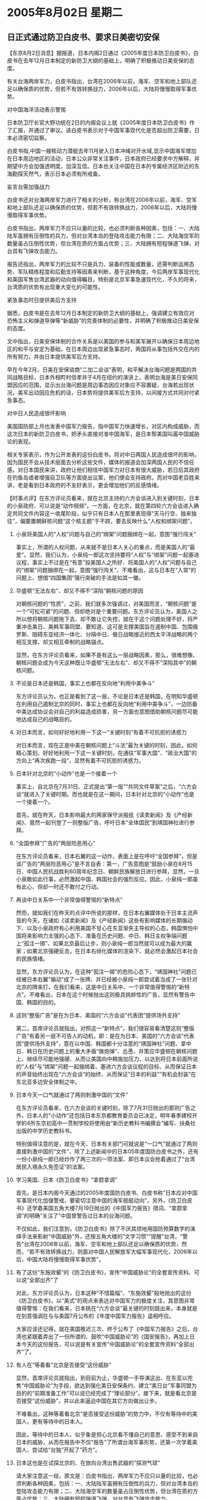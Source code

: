 # -*- org -*-

# Time-stamp: <2011-08-04 12:10:57 Thursday by ldw>

#+OPTIONS: ^:nil author:nil timestamp:nil creator:nil H:2

#+STARTUP: indent

* 2005年8月02日 星期二




** 日正式通过防卫白皮书、要求日美密切安保




【东京8月2日消息】据报道，日本内阁2日通过《2005年度日本防卫白皮书》，白皮书在去年12月日本制定的新防卫大纲的基础上，明确了积极推动日美安保的态度。

有关台海两岸军力，白皮书指出，台湾在2006年以前，海军、空军和地上部队还足以确保质的优势，但若不有效转换战力，2006年以后，大陆将慢慢取得军事优势。

对中国海洋活动表示警惕

日本防卫厅长官大野功统在2日的内阁会议上就《2005年度日本防卫白皮书》作了汇报，并通过了审议。该白皮书表示对于中国军事现代化是否超出防卫需要，日本必须密切监察。

白皮书指,中国一艘核动力潜艇去年11月驶入日本冲绳对开水域,显示中国海军增加在日本周边地区的活动，日本公众非常关注事件，日本政府已经要求中方解释，并期望中方会加强透明度，加深互信。日本也关注中国在日本的专属经济区附近的东海勘探天然气，表示日本必须有所戒备。

妄言台需加强战力

白皮书还对台海两岸军力进行了相关的分析，称台湾在2006年以前，海军、空军和地上部队还足以确保质的优势，但若不有效转换战力，2006年以后，大陆将慢慢取得军事优势。

白皮书指出，两岸军力不应只以量的比较，也必须判断各种因素，包括：一、大陆陆军虽拥有压倒性的兵力，但对台湾本岛的登陆攻击能力有限；二、大陆海空军的数量虽占压倒性优势，但台湾在质的方面占优势；三、大陆拥有短程弹道飞弹，对台具有飞弹攻击能力。

报告还指出，两岸军力的比较不只是兵力、装备的性能或数量，还需判断运用态势、军队精练程度和后勤支持等因素来判断，基于这种角度，今后两岸军事现代化和美国军售台湾武器的动向值得瞩目，特别是北京军事急速现代化，不久的将来，台湾质的优势有出现重大变化的可能性。

紧急事态时日提供美后方支持

据悉，白皮书是在去年12月日本制定的新防卫大纲的基础上，强调建立有效应对恐怖主义和弹道导弹等“新威胁”的完善体制的必要性，并明确了积极推动日美安保的态度。

文中指出，日美安保体制的合作关系是以美国的参与和美军展开以确保日本周边地区的和平与安定为基础，在日本周边出现紧急事态时，两国将从事包括外交在内的所有努力，并由日本提供美军后方支持。

早在今年2月，日美在安保谘商“二加二会谈”表明，和平解决台海问题是两国的共同战略目标，日本外相町村信孝并于4月在纽约的演讲上，表明台海是美日安保同盟因应的范围，显示出台海问题是周边事态因应对象应不容置疑，台海若出现状况，美军出动因应危机的话，日本势将提供美军后方支持，以间接方式共同对付紧急事态。

对中日人民造成很坏影响

美国国防部上月也发表中国军力报告，指中国军力快速增长，对区内构成威胁，而这次日本的新防卫白皮书，把矛头直接对准中国海军，是日本帮美国叫嚣中国威胁论的表现。

相关专家表示，作为公开发表的这份白皮书，将对中日两国人民造成很坏的影响，因为国民不会从技术层面去分析这些文件，媒体的报道会加深两国人民的不信任感。对日本国民来讲，政府让他们相信中国军力对日本有很大威胁，若日后其政府在钓鱼岛或者增强自卫队等方面提出议案，他们便会支持政府。而对中国老百姓来讲，老是看到日本政府的不友好表示，更会增加他们的反感情绪。



【时事点评】在东方评论员看来，就在北京主持的六方会谈进入到关键时刻，日本的小泉政府、可以说是“动作频频”。一方面，在北京，就在第四轮六方会谈进入确定共同文件内容这一收尾阶段，似乎只有日本人在那里表现得“天马行空、独来独往”，偏要置朝鲜核问题“这个核主题”于不顾，要去反映什么“人权和绑架问题”。


*** 小泉将美国人的“人权”问题与自己的“绑架”问题捆绑在一起，意图“强行闯关”

事实上，所谓的人权问题，从来就不是日本人关心的重点，而是美国人的“最爱”。显然，我们认为，小泉纯一郎这次坚持要将“人权”与“绑架”问题一起塞进议程，事实上不过是在“有意”投美国人之所好、将美国人的“人权”问题与自己的“绑架”问题捆绑在一起，意图“强行闯关”，不难看出，这与日本在“入常”的问题上、想借“四国集团”强行突破的手法是如其一辙。


*** 华盛顿“无法左右”、却又不得不“深陷”朝核问题的原因

对朝核问题的“性质”，之前，我们就多次强调过，对美国而言，“朝核问题”是一个“可松可紧”的问题、但却绝对是个重要问题。东方评论员认为，美国人之所以想将朝核问题拖下去、却不敢让它失控，就在于这个问题处理不好，将严重冲击美日、美韩军事同盟、要知道、这可是支撑美国旨在遏制中国、包围俄罗斯、阻碍东亚经济一体化、分隔中日、俄日战略接近的西太平洋战略的两个相互支撑、却又相互牵制的战略锚点。

显然，在东方评论员看来，如果不是有这么一层战略因素，那么，很难想像、朝核问题会成为今天这种既让华盛顿“无法左右”、却又不得不“深陷其中”的朝核问题。


*** 不论是日本还是韩国，事实上也都在反向地“利用中美争斗”

东方评论员认为，也正是看到了这一层，不论是日本还是韩国，在明知华盛顿在利用自己遏制北京的同时，事实上也都在反向地“利用中美争斗”，一边防备中美达成协议会对自己的利益造成损害，另一方面也意图借助朝核问题尽可能地达成自己的战略目的。



*** 对日本而言，如何好好地利用一下这一“关键时刻”有着不可抗拒的诱惑力


对日本而言，现在正是中美在朝核问题上“斗法”最为关键的时刻，因此，如何精心策划、好好地利用一下这一关键时刻，在通往“军事大国”、“政治大国”的方向上“再次疾跑一段”，显然有着不可抗拒的诱惑力。


*** 日本针对北京的“小动作”也是一个接着一个

事实上，自北京在7月31日、正式提出“第一版”“共同文件草案”之后，“六方会谈”就进入了关键时期。而也就是在这一期间，日本针对北京的“小动作”也是一个接着一个。

首先，就在昨天，日本影响最大的两家保守派报纸《读卖新闻》及《产经新闻》、竟然一起刊登了一则整版广告，呼吁日本“全体国民”到靖国神社进行参拜。


*** “全国参拜”广告的“两层险恶用心”

在东方评论员看来，日本右翼的这一动作，表面上是在呼吁“全国参拜”，但是该广告的“两层险恶用心”是不言自表：第一，广告意图是“鼓励小泉在8月15日、中国人民抗战胜利60周年纪念日、朝鲜民族解放日进行参拜，显然，一旦小泉敢如此行事，必然激起中国、韩国社会的强烈反应。因此，小泉纯一郎虽有此心、但却一时还不敢付之行动。


*** 再谈中日关系中一个非常值得警惕的“新特点”

然而，就如我们在昨天的点评中所说的那样，在日本右翼媒体处于日本主流声音的今天，在诸如《读卖新闻》及《产经新闻》这些有影响媒体的长期煽动下、以及小泉政府有心利用美国不甘心在东亚渐失主导权的心态，韩国惧怕中国将来影响力太强的心态下、准备在历史问题、中日、韩日主权争端问题上“孤注一掷”、如果北京最后让步，则小泉纯一郎当然就可以成为最大的赢家；如果北京强硬反击，在日本右倾化媒体的渲染下、就必然会激起日本社会的民族情绪。

显然，东方评论员认为，在这种“孤注一掷”的危险心态下，“靖国神社”问题已经被日本右翼“煽动”成了一张牌、并已经被小泉纯一郎尝试着当成了一张针对北京的牌来打，在我们看来，这是中日关系中、一个非常值得警惕的“新特点”。不难看出，日本在这个时候抛出这则极具挑衅性的广告，显然有警告中国、韩国的目的。


*** 这则“整版广告”是在为日本、美国的“六方会谈”代表团“提供场外支持”

第二，首席评论员就指出，对照这一“新特点”，我们很容易看清楚这则“整版广告”有着另一层不可告人的动机，即：是在为日本、美国的“六方会谈”代表团“提供场外支持”，意在以中国、韩国都十分注意的“靖国神社”问题、拿中日、韩日在历史问题上的重大矛盾“做炮弹”、怂恿、并策应华盛顿在朝核问题上、继续尽可能地强硬、从而让美国向中韩施加压力、以达到将日本前面所说的“人权”与“绑架”问题一起捆绑着、塞进六方会谈议程的目标、从而保证日本的声音始终出现在“六方会谈”的始终、从而保证“日本的利益”“有机会封装”在东北亚多边安全体制之中。


*** 日本今天一口气就通过了两则刺激中国的“文件”

在东方评论员看来，在六方会谈的关键时刻，除了7月31日抛出的那则广告之外，日本人的“小动作”还包括日本东京都教育委员会已决定，明年春季建校开学的4所东京初高中一贯制学校将使用由“新历史教科书编撰会”编写、扶桑社出版的中学历史教科书。

特别值得注意的是，就在今天、日本有关部门可就说是“一口气”就通过了两则直接刺激中国的“文件”、除了上述新闻中的日本05年度国防白皮书之外，还有一份小泉纯一郎已经炒作了两三次的一项法案、即日本议会抢着通过了“台湾居民入境永久免签证”的法案。

*** 学习美国、日本《防卫白皮书》“拿腔拿调”

首先，是日本内阁今天通过的2005年度国防白皮书、白皮书称“日本应对中国军事现代化加强警戒，要密切注意中国的海军舰艇动向”，另外，《防卫白皮书》还学着美国五角大楼7月19日抛出的《中国军力报告》措词、“拿腔拿调”的明确“关注了”中国曾警告过日本的台海问题。

不仅如此，我们注意到，《防卫白皮书》除了不厌其烦地用国防预算数字的演绎手法来影射“中国威胁”外，还按五角大楼的“文字习惯”“提醒”台湾，“警告”台湾在2006年以前，海军、空军和地上部队还足以确保质的优势，然而，“若不有效转换战力，则面对中国人民解放军大幅军事现代化，2006年以后，中国大陆将慢慢取得军事优势”。


*** 有了这份“东施效颦”的《防卫白皮书》，宣传“中国威胁论”的全套宣传资料、可以说“全部出齐”了

对此，东方评论员认为，日本这种“不惜篇幅”、“东施效颦”般地抛出的这份《防卫白皮书》，以“美式”的观点来表达对中国军力的极度关注，其意图非常值得警惕：在我们看来，日本挑在“六方会谈”最关键的时刻跳出来，本身就是在刻意强调在与与美国7月公布的《年度中国军力报告》遥相呼应。

大家应该还记得，就在美国推迟三次、终于公布了《中国军力报告》之后，台湾也紧跟着弄出了一份所谓的、鼓吹“中国威胁论”的《国安报告》，再加上日本今天的这份报告，可以说是有关宣传“中国威胁论”的全套宣传资料“全部出齐”了。


*** 有人在“等着看”北京是否接受“这份威胁”

显然，首席评论员就指出，到目前为止，华盛顿一手导演这出、在东亚以兜售“中国威胁论”为手段，欲达到强化美日安保条约、建立“美日台”军事同盟为目的的“前期准备工作”可以说已经完成了“理论部分”。接下来，就是看北京是否接受“这份威胁”，并以此来逼迫中国在其它方向做出让步。

不难看出，这种等着看北京“是否接受这份威胁”的势力中，不仅有等待中的美国人，更有等待中的日本人。

因此，等待中的日本人、似乎象是担心北京看不懂自己的意思、感受不到来自日本的威胁，从而在报告中不仅“报告”了所谓台海军事形势，还第一次学着美国人、尝试给“台独”开起了“药方”。


*** 日本这也是在试探北京的、在放向台湾出售武器的“探测气球”

请大家注意这一段，原文是：白皮书指出，两岸军力不应只以量的比较，也必须判断各种因素，包括：一、大陆陆军虽拥有压倒性的兵力，但对台湾本岛的登陆攻击能力有限；二、大陆海空军的数量虽占压倒性优势，但台湾在质的方面占优势；三、大陆拥有短程弹道飞弹，对台具有飞弹攻击能力。

报告还指出，两岸军力的比较不只是兵力、装备的性能或数量，还需判断运用态势、军队精练程度和后勤支持等因素来判断，基于这种角度，今后两岸军事现代化和美国军售台湾武器的动向值得瞩目，特别是北京军事急速现代化，不久的将来，台湾质的优势有出现重大变化的可能性。

非常清楚，日本的这份白皮书在“有了这一段露骨的、旨在鼓动台独“军事抗统”的“药方”之后，其“对台政策”可以说完成了“质的变化”，到现在为止，在台湾问题上、在台湾问题上，日本俨然要当“第二个美国”。第一，日本这是在冲着北京警告、它愿意充当与美国一样的角色，公开插手台湾问题，并对中国公开开打“台湾牌”、意图以此谋取日本在其它方面的战略利益。

第二，日本这也是在试探北京的反应、与可能的对策，本质上是在为日本有朝一日再学美国、向台湾出售武器“放探测气球”。


*** 日本人的这次动作，其功课似乎做得非常精确

首席评论员指出，日本人的这次动作，其功课似乎做得非常精确。在我们看来，小泉政府是瞄准了华盛顿在朝核问题六方会谈上的尴尬与无奈，是即受到中国、俄罗斯的压力、又受到韩国的压力，因此，日本似乎相当自信：一个在“朝核问题”继续强硬、就很可能失去韩国的华盛顿，为了继续支撑其东亚战略、必然会更加信赖日本的作用。

因此，在六方会谈最为关键的时刻，日本表面上针对北京的“上窜下跳”、又何尝不是在借机强调日本对美国的重要性、特别是没有了韩国之后的重要性，并以此在这种关键时刻“拿美国人一把”？


事实上，华盛顿在朝核问题上“进退维谷”的尴尬、激发了日本这种冲着北京喊叫、事实上却是“拿美国人一把”动机，在我们看来，对于华盛顿而言，日本被激出了这种动机一旦表面化，又理所当然地会被美国代表团拿着、作为新的筹码去向中国、韩国讨价还价、要求北京这个“六方会谈”“共同文件草案”的主笔、以及在这轮六方会谈中向美国直接施加压力的韩国、同意再改改“草案”的内容。

另外，只是华盛顿也不是省油的灯，在日本如此这般利用美国的同时，华盛顿又何尝不会拿日本人的利益与北京“说事儿”？（这一点，将在后面再作分析）。


*** 美国日本有那里相互利用、频频出牌、那北京的牌又在哪里？

然而，既然美国日本有那里相互利用、频频出牌、那北京的牌又在哪里？东方评论员认为，有一点请大家不要忘记了，那就是，在之前，一连近一个星期的点评中，东方评论员已经用大量的篇幅、从各个层面论证了这一轮六方会谈、对华盛顿和北京而言、完全是“两种前景、两幅心态”的理由。今天，我们不再多谈。

总之，在东方评论员看来，对华盛顿而言，在很大程度上，迄今为止，它对第四轮六方会谈所表现出来的“积极性”、在很大程度上是被“诚心诚意”帮助韩国稳定朝鲜半岛、进行南北经济整合的中国、和“急于稳定朝鲜半岛局势”的韩国给“逼出来的”。


*** 美国参加这轮六方会谈的背景，是美国从政府到民间、充斥着对韩国的强烈不满

要知道、美国参加这轮六方会谈的背景，是美国从政府到民间、充斥着对韩国的强烈不满。东方评论员注意到，在美国、一种游行的观点就是，美国已经证实“胡萝卜”无法使朝鲜改变政策，但韩国却阻止美国向朝鲜挥舞“大棒”。

在我们看来，这种游行观点显然点出了朝核问题的实质。事实上，美国人心中认为最有效的“大棒”并非什么军事打击（因为有中国在后面站着、军事打击朝鲜的风险与代价太大），而是“经济制裁”。

然而，众所周知，在这个问题上，韩国出于自己的国家与民族的政治、经济之长远利益、与着眼于维护东北亚稳定的北京“站得极近”：不仅强烈反对军事解决朝核问题、也强烈反对经济制裁朝鲜，理由就是北京的立场：和平对话是解决朝核问题的唯一出路、帮助朝鲜走出经济困境是解决朝核问题的根本出路。


*** 出于政治角力的现实性、华盛顿最好的办法似乎就“只能让六方会谈成功、而不能失败”

因此，我们认为，对华盛顿而言，在韩国这个盟友的“热切期望”中，只要朝鲜不提出新的、让韩国感觉到“不合理”的要求，那么，出于政治角力的现实性、华盛顿最好的办法似乎就“只能让六方会谈成功、而不能失败”了，否则的话，美国这只“已经松动”的战略之“锚”，在无法再对华盛顿抱有幻想之余、就很有可能在中国、俄罗斯“诚心诚意”的引诱下、而“彻底起锚”、从而就会让美国的、撑起其主导亚洲角色的西太平洋战略框架、立刻就“坍塌一半”。


*** 朝鲜已经开始拿美国对韩日提供的核保护伞当作筹码

首席评论员认为，种种迹象显示，六方会谈到了最紧要的关口。事实上，有消息说，朝鲜已经在六方会谈上、本着半岛无核化的精神、开始拿美国对韩国和日本提供的核保护伞当作了筹码抛了出来，据说韩国暗示不反对放弃美国的核保护伞，这就是说，朝鲜与韩国在这个问题上是在唱双簧，其目标是直指美国在韩国的军事存在、在我们看来，美国人“绝对听得懂”这是什么意思、是谁的意思。

在东方评论员看来，朝鲜抛出而这种筹码、其“直指的范围”甚至包括日本的核武器问题，显然，日本的核武问题、就是美国向日本提供核保护伞的潜台词。不难看出，在日本上窜下跳的时候，朝鲜的这一举动、虽然非常对北京的胃口、但却不一定北京的意思，东方评论员认为，日本核武问题一直是北京手上的一张牌，但却不是现在愿意就打的一张牌。

因此，我们的判断是，核保护伞问题是韩国“主动要求”的，意在逼迫华盛顿放弃强硬态度、让六方会谈得以继续。而北京不过是“无所谓”、也不好直接反对韩国的主张而已。


*** 在某种意义上，一个失败的“六方会谈”似乎对中国更具战略意义

东方评论员认为，显然，最希望六方会谈成功的莫过于韩国人。在我们看来，对北京而言，在这个时候如果北京能有效地帮助韩国克服惧怕中国控制朝鲜半岛的心理，那么，比起一个成功的“六方会谈”，在某种意义上，一个失败的“六方会谈”似乎对中国更具战略意义：对北京而言，如果能避免建立一个以“六方会谈”为基础的多边安全体制，那么，北京就可以避免韩国所期望的一种局面，既：让美国作为一个半岛局势平衡者的角色、来平衡朝鲜半岛经济整合、也就是东北亚经济一体化的过程中、中国可能会迅速增长的影响力；

正是在这种背景下，在东方评论员看来，北京实际上对朝核问题第四轮六方会谈持超然的态度，美国让步，六方会谈就会取得成功，朝鲜半岛经济整合开始、这就非常不错了！

*** 韩国人对六方会谈为何如此重视？

当然，如果美国不让步，继续强硬、六方会谈就会失败、这个时候，就要看韩国如何决定、何去何从了，显然，对朝鲜半岛这种不确定局势最着急的就是韩国，事实上，韩国人的“着急”不仅仅是政治上的因素、也是经济上的因素，但最希望“六方会谈”成功却出于政治因素。

要知道，韩国经济现在是非常信赖东亚经济、特别是中国市场，站在韩国的立场来看，这会影响韩国的政治、经济的独立性，因此，如何尽早开发朝鲜、启动朝鲜半岛经济整合进程、并以此联络俄罗斯资源、吸引日本对朝鲜半岛的投资、让日本的利益“登陆”朝鲜半岛、让俄罗斯的资源为已所用，让日本、俄罗斯在朝鲜半岛安全问题上起到更大的作用、就成了韩国抵消中国、美国影响力的“当然考虑”。


*** 韩国的心态，对日本下决心抛出这一连串小动作起到了巨大的诱惑作用

值得强调的是，韩国的这种需要在六方会谈基础上建立东北亚安全机制、最大限度地拉拢日本、俄罗斯、在多边框架内制约中国、美国这两大势力的“平衡心态”，也对日本下决心抛出这一连串小动作起到了诱惑作用。


*** 对小泉的这一冒险所引发的后果，不仅北京、就是华盛顿，都得认真对待

不难看出，连续几天，日本表面上针对中国的一系列“小动作”，事实上、是针对韩国的“角色与处境”“谋定而后动的”，尽管其拿历史问题当牌打的手段卑鄙、客观上讲，对小泉纯一郎的这一冒险、以及其不可告人的动机、不仅北京、就是华盛顿，都得认真对待。

因此，在“朝核问题”而引起的东亚局势可能的巨大变化的问题上，就是北京与华盛顿之间，其实在许多问题上也“需要交流与沟通”，其中、在如何即打日本牌、又要控制好日本的问题上，中美从来就是“开城布公”的。


*** 中美启动中美战略对话机制的一大原因

事实上，这也正是美国副国务卿佐立克赶在六方会谈最紧张的时候访华、启动中美战略对话机制、并公开表示将参与六方会谈“共同文件”商定进程的一大原因。

在一段来自华盛顿的分析报道之后，东方时事评论员、经济评论员将一起、就胡锦涛主席9月访美、中美最高层级对话中应该涉及的几个问题“提前”给出我们的一些观点。

《东方时代环球时事解读.时事节简版》http://www.dongfangtime.com
